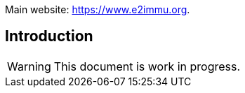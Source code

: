 
Main website: https://www.e2immu.org.

== Introduction

WARNING: This document is work in progress.
